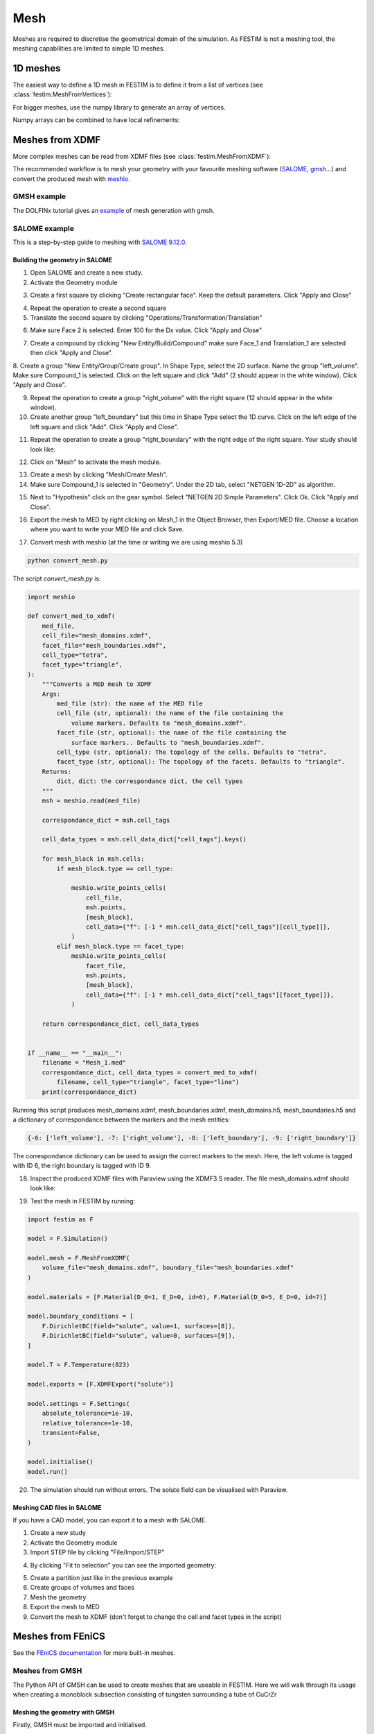 ====
Mesh
====

.. testsetup::
    
    from festim import MeshFromVertices, MeshFromXDMF

Meshes are required to discretise the geometrical domain of the simulation.
As FESTIM is not a meshing tool, the meshing capabilities are limited to simple 1D meshes.

---------
1D meshes
---------

The easiest way to define a 1D mesh in FESTIM is to define it from a list of vertices (see :class:`festim.MeshFromVertices`):

.. testcode::

    mesh = MeshFromVertices([0, 1, 2, 4, 5, 10])

For bigger meshes, use the numpy library to generate an array of vertices.

.. testcode::

    import numpy as np

    mesh = MeshFromVertices(np.linspace(0, 10, num=1000))

Numpy arrays can be combined to have local refinements:

.. testcode::

    import numpy as np

    vertices = np.concatenate(
        [
            np.linspace(0, 1e-6, num=100),  # 99 cells between 0 and 1 micron
            np.linspace(1e-6, 1e-4, num=100),  # 99 cells between 1 micron and 0.1 mm
            np.linspace(1e-4, 1e-2, num=10)  # 9 cells between 0.1 mm and 1 cm
        ]
    )
    mesh = MeshFromVertices(vertices)

----------------
Meshes from XDMF
----------------

More complex meshes can be read from XDMF files (see :class:`festim.MeshFromXDMF`):

.. testsetup::

    import fenics as f

    mesh = f.UnitSquareMesh(10, 10)

    volume_markers = f.MeshFunction("size_t", mesh, mesh.topology().dim(), 1)
    surface_markers = f.MeshFunction("size_t", mesh, mesh.topology().dim() - 1, 1)

    f.XDMFFile("volume_file.xdmf").write(volume_markers)
    f.XDMFFile("boundary_file.xdmf").write(surface_markers)

.. testcode::

    mesh = MeshFromXDMF(volume_file="volume_file.xdmf", boundary_file="boundary_file.xdmf")

.. testoutput::

    Succesfully load mesh with 200 cells

The recommended workflow is to mesh your geometry with your favourite meshing software (`SALOME <https://www.salome-platform.org/?lang=fr>`_, `gmsh <https://gmsh.info/>`_...) and convert the produced mesh with `meshio <https://github.com/nschloe/meshio>`_.

GMSH example
------------

The DOLFINx tutorial gives an `example <https://jorgensd.github.io/dolfinx-tutorial/chapter1/membrane_code.html#creating-the-mesh>`_ of mesh generation with gmsh.

SALOME example
--------------

This is a step-by-step guide to meshing with `SALOME 9.12.0 <https://www.salome-platform.org/>`_.

Building the geometry in SALOME 
^^^^^^^^^^^^^^^^^^^^^^^^^^^^^^^

1. Open SALOME and create a new study.
2. Activate the Geometry module

.. thumbnail:: ../images/salome_guide_1.png
    :width: 400
    :align: center

3. Create a first square by clicking "Create rectangular face". Keep the default parameters. Click "Apply and Close"

.. thumbnail:: ../images/salome_guide_2.png
    :width: 400
    :align: center

4. Repeat the operation to create a second square

5. Translate the second square by clicking "Operations/Transformation/Translation"

.. thumbnail:: ../images/salome_guide_3.png
    :width: 400
    :align: center

6. Make sure Face 2 is selected. Enter 100 for the Dx value. Click "Apply and Close"

.. thumbnail:: ../images/salome_guide_4.png
    :width: 400
    :align: center

7. Create a compound by clicking "New Entity/Build/Compound" make sure Face_1 and Translation_1 are selected then click "Apply and Close".

.. thumbnail:: ../images/salome_guide_5.png
    :width: 400
    :align: center

8. Create a group "New Entity/Group/Create group". In Shape Type, select the 2D surface. Name the group "left_volume". Make sure Compound_1 is selected.
Click on the left square and click "Add" (2 should appear in the white window). Click "Apply and Close".

.. thumbnail:: ../images/salome_guide_6.png
    :width: 400
    :align: center

9. Repeat the operation to create a group "right_volume" with the right square (12 should appear in the white window).

10. Create another group "left_boundary" but this time in Shape Type select the 1D curve. Click on the left edge of the left square and click "Add". Click "Apply and Close".

.. thumbnail:: ../images/salome_guide_7.png
    :width: 400
    :align: center

11. Repeat the operation to create a group "right_boundary" with the right edge of the right square. Your study should look like:

.. thumbnail:: ../images/salome_guide_8.png
    :width: 400
    :align: center

12. Click on "Mesh" to activate the mesh module.

.. thumbnail:: ../images/salome_guide_9.png
    :width: 400
    :align: center

13. Create a mesh by clicking "Mesh/Create Mesh".

14. Make sure Compound_1 is selected in "Geometry". Under the 2D tab, select "NETGEN 1D-2D" as algorithm.

.. thumbnail:: ../images/salome_guide_10.png
    :width: 400
    :align: center

15. Next to "Hypothesis" click on the gear symbol. Select "NETGEN 2D Simple Parameters". Click Ok. Click "Apply and Close".

.. thumbnail:: ../images/salome_guide_11.png
    :width: 400
    :align: center

    In the Objet Browser, under Mesh_1 you should see Groups of Edges and Groups of Faces, containing left_boundary, right_boundary, left_volume and right_volume.

16. Export the mesh to MED by right clicking on Mesh_1 in the Object Browser, then Export/MED file. Choose a location where you want to write your MED file and click Save.

.. thumbnail:: ../images/salome_guide_12.png
    :width: 400
    :align: center

17. Convert mesh with meshio (at the time or writing we are using meshio 5.3)

.. code-block:: bash

    python convert_mesh.py

The script `convert_mesh.py` is:

.. code-block:: python

    import meshio

    def convert_med_to_xdmf(
        med_file,
        cell_file="mesh_domains.xdmf",
        facet_file="mesh_boundaries.xdmf",
        cell_type="tetra",
        facet_type="triangle",
    ):
        """Converts a MED mesh to XDMF
        Args:
            med_file (str): the name of the MED file
            cell_file (str, optional): the name of the file containing the
                volume markers. Defaults to "mesh_domains.xdmf".
            facet_file (str, optional): the name of the file containing the
                surface markers.. Defaults to "mesh_boundaries.xdmf".
            cell_type (str, optional): The topology of the cells. Defaults to "tetra".
            facet_type (str, optional): The topology of the facets. Defaults to "triangle".
        Returns:
            dict, dict: the correspondance dict, the cell types
        """
        msh = meshio.read(med_file)

        correspondance_dict = msh.cell_tags

        cell_data_types = msh.cell_data_dict["cell_tags"].keys()

        for mesh_block in msh.cells:
            if mesh_block.type == cell_type:

                meshio.write_points_cells(
                    cell_file,
                    msh.points,
                    [mesh_block],
                    cell_data={"f": [-1 * msh.cell_data_dict["cell_tags"][cell_type]]},
                )
            elif mesh_block.type == facet_type:
                meshio.write_points_cells(
                    facet_file,
                    msh.points,
                    [mesh_block],
                    cell_data={"f": [-1 * msh.cell_data_dict["cell_tags"][facet_type]]},
                )

        return correspondance_dict, cell_data_types


    if __name__ == "__main__":
        filename = "Mesh_1.med"
        correspondance_dict, cell_data_types = convert_med_to_xdmf(
            filename, cell_type="triangle", facet_type="line")
        print(correspondance_dict)

Running this script produces mesh_domains.xdmf, mesh_boundaries.xdmf, mesh_domains.h5, mesh_boundaries.h5 and a dictionary of correspondance between the markers and the mesh entities:

.. code-block:: bash

    {-6: ['left_volume'], -7: ['right_volume'], -8: ['left_boundary'], -9: ['right_boundary']}

The correspondance dictionary can be used to assign the correct markers to the mesh.
Here, the left volume is tagged with ID 6, the right boundary is tagged with ID 9.

18. Inspect the produced XDMF files with Paraview using the XDMF3 S reader. The file mesh_domains.xdmf should look like:

.. thumbnail:: ../images/salome_guide_13.png
    :width: 400
    :align: center


19. Test the mesh in FESTIM by running:

.. code-block:: python

    import festim as F

    model = F.Simulation()

    model.mesh = F.MeshFromXDMF(
        volume_file="mesh_domains.xdmf", boundary_file="mesh_boundaries.xdmf"
    )

    model.materials = [F.Material(D_0=1, E_D=0, id=6), F.Material(D_0=5, E_D=0, id=7)]

    model.boundary_conditions = [
        F.DirichletBC(field="solute", value=1, surfaces=[8]),
        F.DirichletBC(field="solute", value=0, surfaces=[9]),
    ]

    model.T = F.Temperature(823)

    model.exports = [F.XDMFExport("solute")]

    model.settings = F.Settings(
        absolute_tolerance=1e-10,
        relative_tolerance=1e-10,
        transient=False,
    )

    model.initialise()
    model.run()

20. The simulation should run without errors. The solute field can be visualised with Paraview.

.. thumbnail:: ../images/salome_guide_14.png
    :width: 400
    :align: center

Meshing CAD files in SALOME
^^^^^^^^^^^^^^^^^^^^^^^^^^^

If you have a CAD model, you can export it to a mesh with SALOME.

1. Create a new study
2. Activate the Geometry module
3. Import STEP file by clicking "File/Import/STEP"

.. thumbnail:: ../images/salome_guide_cad_1.png
    :width: 400
    :align: center

4. By clicking "Fit to selection" you can see the imported geometry:

.. thumbnail:: ../images/salome_guide_cad_2.png
    :width: 400
    :align: center

5. Create a partition just like in the previous example
6. Create groups of volumes and faces
7. Mesh the geometry
8. Export the mesh to MED
9. Convert the mesh to XDMF (don't forget to change the cell and facet types in the script)

------------------
Meshes from FEniCS
------------------

See the `FEniCS documentation <https://fenicsproject.org/olddocs/dolfin/latest/python/demos/built-in-meshes/demo_built-in-meshes.py.html>`_ for more built-in meshes.


Meshes from GMSH
----------------

The Python API of GMSH can be used to create meshes that are useable in FESTIM. Here we will walk through its usage when creating a monoblock subsection consisting of tungsten surrounding a tube of CuCrZr

.. thumbnail:: ../images/gmsh_tut_1.png
    :width: 400
    :align: center

Meshing the geometry with GMSH
^^^^^^^^^^^^^^^^^^^^^^^^^^^^^^

Firstly, GMSH must be imported and initialised.

.. code-block:: python
    
    import gmsh as gmsh
    
    gmsh.initialize()
    gmsh.model.add("mesh")

We can set the size of our mesh using:

.. code-block:: python
    
    lc = 1e-3

Models in GMSH consist of a series of:
- Points
- Lines
-  Wires / Curve Loops
   - whether we use curve loops or wires depends on whether we use the `.occ` or `.geo` geometry kernels. `.occ` allows for direct construction of more complex features such as cylinders, whereas using `.geo` requires explicit user definition of all the points, surfaces and volumes that would make up the cylinder. 
-  Surfaces
-  Surface Loops
-  Volumes

We will begin by defining the points of our square of tungsten.

.. code-block:: python
    
    p1 = gmsh.model.occ.addPoint(-15e-3, 15e-3, 0, lc)
    p2 = gmsh.model.occ.addPoint(-15e-3, -15e-3, 0, lc)
    p3 = gmsh.model.occ.addPoint(15e-3, 15e-3, 0, lc)
    p4 = gmsh.model.occ.addPoint(15e-3, -15e-3, 0, lc)
    
These points can then be joined together using lines. It is important that we pay close attention to the direction that these lines are going.

.. code-block:: python
 
    line_1_2 = gmsh.model.occ.addLine(p1, p2)
    line_1_3 = gmsh.model.occ.addLine(p1, p3)
    line_2_4 = gmsh.model.occ.addLine(p2, p4)
    line_3_4 = gmsh.model.occ.addLine(p3, p4)

These are then used to create curve loops or wires. 
Wires and curve loops must be closed loops, and the list of lines must flow in the correct direction so as to form a complete loop.

.. code-block:: python
    
    base_loop = gmsh.model.occ.addWire([line_1_2, line_2_4, -line_3_4, -line_1_3])

We can also define the inner and outer circles and loops for the CuCrZr tube.

.. code-block:: python

    inner_circle = gmsh.model.occ.addCircle(0,0,0,5e-3)
    outer_circle = gmsh.model.occ.addCircle(0,0,0,10e-3)
    
    inner_circle_loop = gmsh.model.occ.addWire([inner_circle])
    outer_circle_loop = gmsh.model.occ.addWire([outer_circle])

Surfaces are defined using loops, where the first loop in the list denotes the outer borders of the surface, and any others define holes within the surface. 
Here `base_surface` is our tungsten layer, and so it consists of our base rectangle curve loop, with a hole defined by the outer CuCrZr loop.

.. code-block:: python

    base_surface = gmsh.model.occ.addPlaneSurface([base_loop, outer_circle_loop])
    cylinder_surface = gmsh.model.occ.addPlaneSurface([outer_circle_loop, inner_circle_loop])
    
While we could then define another surface above the first and join them together, it is often easier to just perform an extrusion of the surfaces. 
Here we stretch both the tungsten and CuCrZr surfaces by 5e-3 in the z-direction, and 0 in the x and y.

.. code-block:: python

    outer_layer_extrusion = gmsh.model.occ.extrude([(2, base_surface)], 0, 0, 5e-3, numElements=[100])
    interface_layer_extrusion = gmsh.model.occ.extrude([(2, cylinder_surface)], 0, 0, 5e-3, numElements=[100])

Upon performing the extrusion, GMSH will define any necessary surfaces and volumes for us. However, this means that the surface of the outer cylinder will have been defined twice. Therefore it is necessary to remove any duplicate elements via 

.. code-block:: python

    remove_overlap = gmsh.model.occ.remove_all_duplicates()

It is important that all points in our model are defined using the same characteristic length. Therefore we need to define a couple of points across the mesh to have the same `lc`. Here we have used points on the inner and outer tube perimeters, on both the front and back of the mesh:

.. code-block:: python

    inner_front_perimiter_point = gmsh.model.occ.addPoint(5e-3, 0, 5e-3, lc)
    inner_back_perimiter_point = gmsh.model.occ.addPoint(5e-3, 0, 0, lc)
    
    outer_front_perimiter_point = gmsh.model.occ.addPoint(10e-3, 0, 5e-3, lc)
    outer_back_perimiter_point = gmsh.model.occ.addPoint(10e-3, 0, 0, lc)

The model can then be synchronized:

.. code-block:: python

    gmsh.model.occ.synchronize()

At any point, the GMSH GUI can be opened by running the line

.. code-block:: python

    gmsh.fltk.run()

after synchronizing the model.
Running this command at this stage will open the GUI, displaying something that looks like this:

.. thumbnail:: ../images/gmsh_tut_2.png
    :width: 400
    :align: center

To be used with FESTIM, it is necessary for us to define surface and volume markers. 

If the element has been defined explicitly, this is as easy as doing the following:

.. code-block:: python

    id_number = 1
    gmsh.model.addPhysicalGroup(2, [base_surface, cylinder_surface], id_number, name = "surface")

where the 2 indicates that this is a 2nd dimension element, and we have listed the surfaces that we would like to assign with this ID number.

However, as we generated the surfaces using an extrusion, it can be complicated to keep track of which element corresponds to what.
GMSH assigns the surface labels cyclically when performing the extrusion, so these element IDs could be directly extracted using code. However, it may be more straightforward and intuitive to open the GUI as before and analyze the surfaces manually. 

After opening the GUI, again after synchronising and using `gmsh.fltk.run()`, go into 'Tools' then 'Options', and ensure that 'Surfaces' is checked under 'Geometry'.
This will make the surfaces are visible and selectable in the visualisation.

.. thumbnail:: ../images/gmsh_tut_3.png
    :width: 400
    :align: center

We can then hover our mouse over each surface to see its information. For example, we can see that the front tungsten surface is defined as Plane 7, and borders the volume 1. 

.. thumbnail:: ../images/gmsh_tut_4.png
    :width: 400
    :align: center

We can now look at each surface and interface and assign the necessary IDs.

.. code-block:: python

    front_id = 1
    back_id = 2
    left_id = 3
    right_id = 4
    top_id = 5
    bottom_id = 6
    outer_cylinder_surface_id = 7
    inner_cylinder_surface_id = 8
    
    tungsten_id = 1
    cucrzr_id = 2
    
    gmsh.model.addPhysicalGroup(2, [7, 10], front_id, name = "front")
    gmsh.model.addPhysicalGroup(2, [6, 9], back_id, name = "back")
    gmsh.model.addPhysicalGroup(2, [1], left_id, name = "left")
    gmsh.model.addPhysicalGroup(2, [3], right_id, name = "right")
    gmsh.model.addPhysicalGroup(2, [4], top_id, name = "top")
    gmsh.model.addPhysicalGroup(2, [2], bottom_id, name = "bottom")
    gmsh.model.addPhysicalGroup(2, [5], outer_cylinder_surface_id, name = "tungsten_cucrzr_interface")
    gmsh.model.addPhysicalGroup(2, [8], inner_cylinder_surface_id, name = "cucrzr_coolant_interface")
    
    gmsh.model.addPhysicalGroup(3,[1], tungsten_id, name = "tungsten")
    gmsh.model.addPhysicalGroup(3, [2], cucrzr_id, name = "cucrzr")

The model must then be resynchronized before generating the mesh.

.. code-block:: python

    gmsh.model.occ.synchronize()
    
    gmsh.model.mesh.generate(3)

The mesh can then be written to a file, and GMSH finalised. 

.. code-block:: python

    gmsh.write("my_mesh.msh")
    gmsh.finalize()

We have now created our mesh! 

Converting meshes using meshio
^^^^^^^^^^^^^^^^^^^^^^^^^^^^^^

However, for use in FESTIM, our mesh now has to be converted into XDMF files, and the surfaces and volume IDs extracted.

This can be done using meshio via the following process:

.. code-block:: python

    import meshio
    import numpy as np
    
    msh = meshio.read("my_mesh.msh")
    
     # Initialize lists to store cells and their corresponding data
     triangle_cells_list = []
     tetra_cells_list = []
     triangle_data_list = []
     tetra_data_list = []
    
     # Extract cell data for all types
     for cell in msh.cells:
         if cell.type == "triangle":
             triangle_cells_list.append(cell.data)
         elif cell.type == "tetra":
             tetra_cells_list.append(cell.data)
    
     # Extract physical tags
     for key, data in msh.cell_data_dict["gmsh:physical"].items():
         if key == "triangle":
             triangle_data_list.append(data)
         elif key == "tetra":
             tetra_data_list.append(data)
    
     # Concatenate all tetrahedral cells and their data
     tetra_cells = np.concatenate(tetra_cells_list)
     tetra_data = np.concatenate(tetra_data_list)
    
     # Concatenate all triangular cells and their data
     triangle_cells = np.concatenate(triangle_cells_list)
     triangle_data = np.concatenate(triangle_data_list)
    
     # Create the tetrahedral mesh
     tetra_mesh = meshio.Mesh(
         points=msh.points,
         cells=[("tetra", tetra_cells)],
         cell_data={"f": [tetra_data]},
     )
    
     # Create the triangular mesh for the surface
     triangle_mesh = meshio.Mesh(
         points=msh.points,
         cells=[("triangle", triangle_cells)],
         cell_data={"f": [triangle_data]},
     )
    
    # Write the mesh files
     meshio.write("volume_mesh.xdmf", tetra_mesh)
     meshio.write("surface_mesh.xdmf", triangle_mesh)

Using the mesh in FESTIM
^^^^^^^^^^^^^^^^^^^^^^^^^

A FESTIM simulation can then be run:

.. code-block:: bash

    import festim as F
    
    model = F.Simulation()
    
    model.mesh = F.MeshFromXDMF(volume_file ="volume_mesh.xdmf", boundary_file = "surface_mesh.xdmf")
    
    model.materials = [F.Material(id=1, D_0=1, E_D=0),
                       F.Material(id=2, D_0=5, E_D=0)]
    
    model.T = F.Temperature(800)
    
    model.boundary_conditions = [F.DirichletBC(surfaces = [top_id], value = 1, field = 0),
                                 F.DirichletBC(surfaces = [inner_cylinder_surface_id], value = 0, field = 0)]
    
    model.exports = [F.XDMFExport("solute")]
    
    model.settings = F.Settings(
        absolute_tolerance=1e-10,
        relative_tolerance=1e-10,
        transient=False,
    )
    
    model.initialise()
    model.run()

This produces the following visualisation in Paraview:

.. thumbnail:: ../images/gmsh_tut_5.png
    :width: 400
    :align: center
